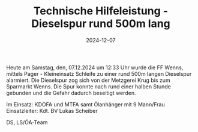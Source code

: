 #+TITLE: Technische Hilfeleistung - Dieselspur rund 500m lang
#+DATE: 2024-12-07
#+FACEBOOK_URL: https://facebook.com/ffwenns/posts/957929673036152



Heute am Samstag, den, 07.12.2024 um 12:33 Uhr wurde die FF Wenns, mittels Pager - Kleineinsatz Schleife zu einer rund 500m langen Dieselspur alarmiert. Die Dieselspur zog sich von der Metzgerei Krug bis zum Sparmarkt Wenns. Die Spur konnte nach rund einer halben Stunde gebunden und die Gefahr dadurch beseitigt werden. 

Im Einsatz:
KDOFA und MTFA samt Ölanhänger mit 9 Mann/Frau
Einsatzleiter: Kdt. BV Lukas Scheiber

DS, LS/ÖA-Team

